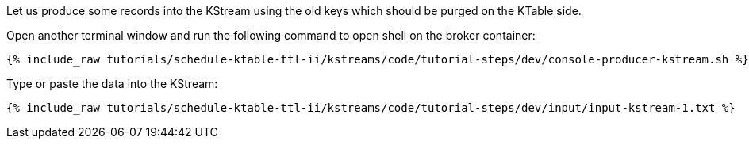 Let us produce some records into the KStream using the old keys which should be purged on the KTable side.

Open another terminal window and run the following command to open shell on the broker container:

+++++
<pre class="snippet"><code class="shell">{% include_raw tutorials/schedule-ktable-ttl-ii/kstreams/code/tutorial-steps/dev/console-producer-kstream.sh %}</code></pre>
+++++

Type or paste the data into the KStream:

+++++
<pre class="snippet"><code class="shell">{% include_raw tutorials/schedule-ktable-ttl-ii/kstreams/code/tutorial-steps/dev/input/input-kstream-1.txt %}</code></pre>
+++++
